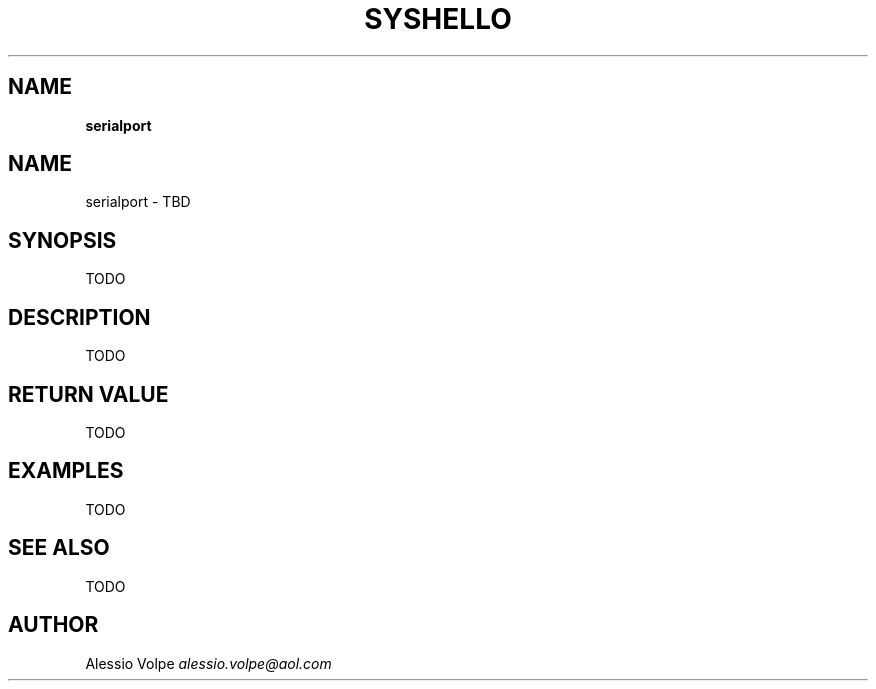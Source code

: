 .\" generated with Ronn/v0.7.3
.\" http://github.com/rtomayko/ronn/tree/0.7.3
.
.TH "SYSHELLO" "3" "March 2020" "" ""
.
.SH "NAME"
\fBserialport\fR
.
.SH "NAME"
serialport \- TBD
.
.SH "SYNOPSIS"
TODO
.
.SH "DESCRIPTION"
TODO
.
.SH "RETURN VALUE"
TODO
.
.SH "EXAMPLES"
TODO
.
.SH "SEE ALSO"
TODO
.
.SH "AUTHOR"
Alessio Volpe \fIalessio\.volpe@aol\.com\fR
